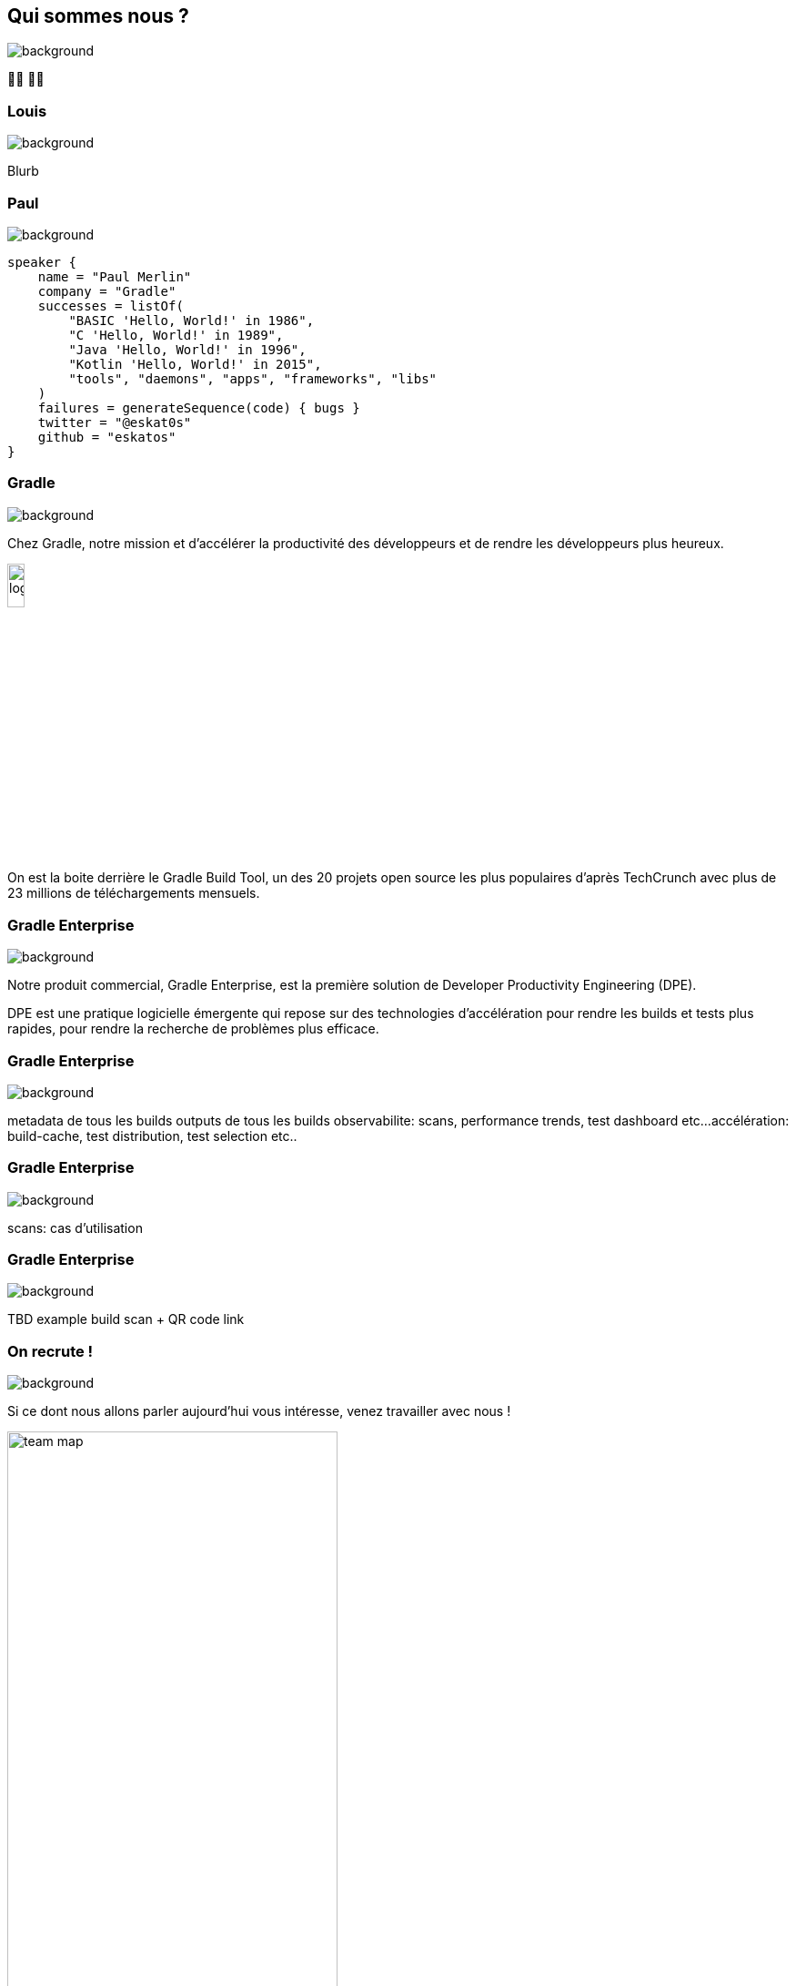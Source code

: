 [background-color="#02303a"]
== Qui sommes nous ?
image::gradle/bg-1.png[background, size=cover]

&#x1F9D1;&#x200D;&#x1F4BB; &#x1F9D1;&#x200D;&#x1F4BB;


=== Louis
image::gradle/bg-1.png[background, size=cover]

Blurb


=== Paul
image::gradle/bg-1.png[background, size=cover]

[source,kotlin]
----
speaker {
    name = "Paul Merlin"
    company = "Gradle"
    successes = listOf(
        "BASIC 'Hello, World!' in 1986",
        "C 'Hello, World!' in 1989",
        "Java 'Hello, World!' in 1996",
        "Kotlin 'Hello, World!' in 2015",
        "tools", "daemons", "apps", "frameworks", "libs"
    )
    failures = generateSequence(code) { bugs }
    twitter = "@eskat0s"
    github = "eskatos"
}
----


=== Gradle
image::gradle/bg-1.png[background, size=cover]

Chez Gradle, notre mission et d'accélérer la productivité des développeurs et de rendre les développeurs plus heureux.

image::gradle/logo.png[width=15%]

On est la boite derrière le Gradle Build Tool, un des 20 projets open source les plus populaires d'après TechCrunch avec plus de 23 millions de téléchargements mensuels.


=== Gradle Enterprise
image::gradle/bg-1.png[background, size=cover]

Notre produit commercial, Gradle Enterprise, est la première solution de Developer Productivity Engineering (DPE).

DPE est une pratique logicielle émergente qui repose sur des technologies d'accélération pour rendre les builds et tests plus rapides, pour rendre la recherche de problèmes plus efficace.

[%notitle]
=== Gradle Enterprise
image::gradle/ge-1.png[background, size=contain]

[.notes]
--
metadata de tous les builds
outputs de tous les builds
observabilite: scans, performance trends, test dashboard etc...
accélération: build-cache, test distribution, test selection etc..
--

[%notitle]
=== Gradle Enterprise
image::gradle/ge-4.png[background, size=contain]

[.notes]
--
scans: cas d'utilisation
--

=== Gradle Enterprise
image::gradle/bg-1.png[background, size=cover]

TBD example build scan + QR code link

=== On recrute !
image::gradle/bg-1.png[background, size=cover]

Si ce dont nous allons parler aujourd'hui vous intéresse, venez travailler avec nous !

image::team_map.png[width=65%]

https://gradle.com/careers/
